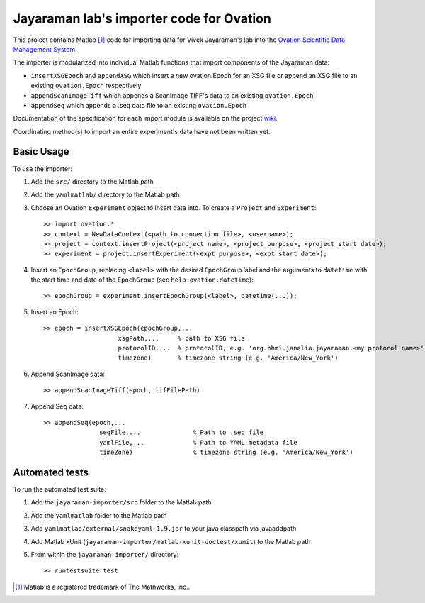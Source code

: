 =========================================
Jayaraman lab's importer code for Ovation
=========================================


This project contains Matlab [#]_ code for importing data for Vivek Jayaraman's lab into the `Ovation Scientific Data Management System <http://physionconsulting.com/web/Ovation.html>`_.

The importer is modularized into individual Matlab functions that import components of the Jayaraman data:

- ``insertXSGEpoch`` and ``appendXSG`` which insert a new ovation.Epoch for an XSG file or append an XSG file to an existing ``ovation.Epoch`` respectively
- ``appendScanImageTiff`` which appends a ScanImage TIFF's data to an existing ``ovation.Epoch``
- ``appendSeq`` which appends a .seq data file to an existing ``ovation.Epoch``

Documentation of the specification for each import module is available on the project `wiki <https://github.com/physion/jayaraman-importer/wiki>`_.

Coordinating method(s) to import an entire experiment's data have not been written yet.

Basic Usage
-----------

To use the importer:

#. Add the ``src/`` directory to the Matlab path
#. Add the ``yamlmatlab/`` directory to the Matlab path
#. Choose an Ovation ``Experiment`` object to insert data into. To create a ``Project`` and ``Experiment``::

    >> import ovation.*
    >> context = NewDataContext(<path_to_connection_file>, <username>);
    >> project = context.insertProject(<project name>, <project purpose>, <project start date>);
    >> experiment = project.insertExperiment(<expt purpose>, <expt start date>);
#. Insert an ``EpochGroup``, replacing ``<label>`` with the desired ``EpochGroup`` label and the arguments to ``datetime`` with the start time and date of the ``EpochGroup`` (see ``help ovation.datetime``)::

    >> epochGroup = experiment.insertEpochGroup(<label>, datetime(...));
    
#. Insert an Epoch::

    >> epoch = insertXSGEpoch(epochGroup,...
                        xsgPath,...     % path to XSG file
                        protocolID,...  % protocolID, e.g. 'org.hhmi.janelia.jayaraman.<my protocol name>'
                        timezone)       % timezone string (e.g. 'America/New_York')

#. Append ScanImage data::

    >> appendScanImageTiff(epoch, tifFilePath)
    
#. Append Seq data::

    >> appendSeq(epoch,...
                   seqFile,...              % Path to .seq file
                   yamlFile,...             % Path to YAML metadata file
                   timeZone)                % timezone string (e.g. 'America/New_York')

Automated tests
---------------

To run the automated test suite:

#. Add the ``jayaraman-importer/src`` folder to the Matlab path
#. Add the ``yamlmatlab`` folder to the Matlab path
#. Add ``yamlmatlab/external/snakeyaml-1.9.jar`` to your java classpath via javaaddpath
#. Add Matlab xUnit (``jayaraman-importer/matlab-xunit-doctest/xunit``) to the Matlab path
#. From within the ``jayaraman-importer/`` directory::
    
    >> runtestsuite test
    




.. [#] Matlab is a registered trademark of The Mathworks, Inc..


